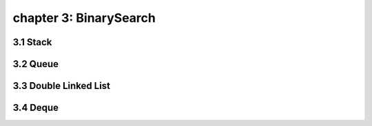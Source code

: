 chapter 3: BinarySearch
====================================


3.1 Stack
------------------------------


3.2 Queue
------------------------------



3.3 Double Linked List
------------------------------



3.4 Deque
------------------------------


